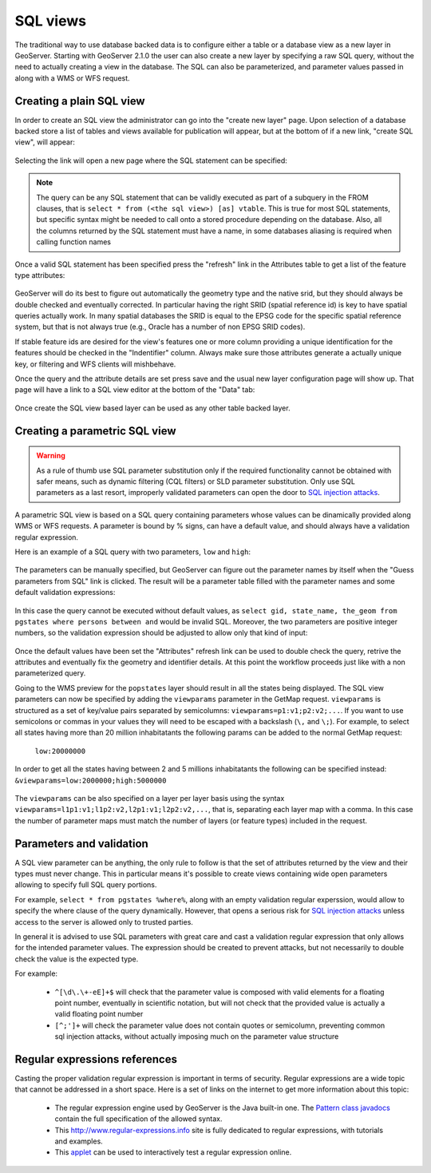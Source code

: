 .. _sql_views:

SQL views
=========

The traditional way to use database backed data is to configure either a table or a database view as a new layer in GeoServer.
Starting with GeoServer 2.1.0 the user can also create a new layer by specifying a raw SQL query, without the need to actually creating a view in the database. The SQL can also be parameterized, and parameter values passed in along with a WMS or WFS request.

Creating a plain SQL view
-------------------------

In order to create an SQL view the administrator can go into the "create new layer" page. Upon selection of a database backed store a list of tables and views available for publication will appear, but at the bottom of if a new link, "create SQL view", will appear:

.. figure:: images/createsqlview.png
   :align: center
   
Selecting the link will open a new page where the SQL statement can be specified:

.. figure:: images/createsql.png
   :align: center
   
.. note::

   The query can be any SQL statement that can be validly executed as part of a subquery in the FROM clauses, that is ``select * from (<the sql view>) [as] vtable``. This is true for most SQL statements, but specific syntax might be needed to call onto a stored procedure depending on the database.
   Also, all the columns returned by the SQL statement must have a name, in some databases aliasing is required when calling function names
   
Once a valid SQL statement has been specified press the "refresh" link in the Attributes table to get a list of the feature type attributes:

.. figure:: images/sqlview-attributes.png
   :align: center

GeoServer will do its best to figure out automatically the geometry type and the native srid, but they should always be double checked and eventually corrected. In particular having the right SRID (spatial reference id) is key to have spatial queries actually work. In many spatial databases the SRID is equal to the EPSG code for the specific spatial reference system, but that is not always true (e.g., Oracle has a number of non EPSG SRID codes).

If stable feature ids are desired for the view's features one or more column providing a unique identification for the features should be checked in the "Indentifier" column. Always make sure those attributes generate a actually unique key, or filtering and WFS clients will mishbehave.

Once the query and the attribute details are set press save and the usual new layer configuration page will show up.
That page will have a link to a SQL view editor at the bottom of the "Data" tab:

.. figure:: images/sqlview-edit.png
   :align: center

Once create the SQL view based layer can be used as any other table backed layer.

Creating a parametric SQL view
------------------------------

.. warning:: As a rule of thumb use SQL parameter substitution only if the required functionality cannot be obtained with safer means, such as dynamic filtering (CQL filters) or SLD parameter substitution. Only use SQL parameters as a last resort, improperly validated parameters can open the door to `SQL injection attacks <http://en.wikipedia.org/wiki/SQL_injection>`_.

A parametric SQL view is based on a SQL query containing parameters whose values can be dinamically provided along WMS or WFS requests.
A parameter is bound by % signs, can have a default value, and should always have a validation regular expression.

Here is an example of a SQL query with two parameters, ``low`` and ``high``:

.. figure:: images/sqlview-parametricsql.png
   :align: center

The parameters can be manually specified, but GeoServer can figure out the parameter names by itself when the "Guess parameters from SQL" link is clicked. The result will be a parameter table filled with the parameter names and some default validation expressions:

.. figure:: images/sqlview-paramdefault.png
   :align: center

In this case the query cannot be executed without default values, as ``select gid, state_name, the_geom from pgstates where persons between and`` would be invalid SQL. Moreover, the two parameters are positive integer numbers, so the validation expression should be adjusted to allow only that kind of input:

.. figure:: images/sqlview-paramcustom.png
   :align: center
   
Once the default values have been set the "Attributes" refresh link can be used to double check the query, retrive the attributes and eventually fix the geometry and identifier details. At this point the workflow proceeds just like with a non parameterized query.

Going to the WMS preview for the ``popstates`` layer should result in all the states being displayed.
The SQL view parameters can now be specified by adding the ``viewparams`` parameter in the GetMap request. ``viewparams`` is structured as a set of key/value pairs separated by semicolumns: ``viewparams=p1:v1;p2:v2;...``.  If you want to use semicolons or commas in your values they will need to be escaped with a backslash (``\,`` and ``\;``).
For example, to select all states having more than 20 million inhabitatants the following params can be added to the normal GetMap request:
 ``low:20000000``

.. figure:: images/sqlview-20millions.png
   :align: center

In order to get all the states having between 2 and 5 millions inhabitatants the following can be specified instead:  ``&viewparams=low:2000000;high:5000000``

.. figure:: images/sqlview-2m-5m.png
   :align: center
   
   
The ``viewparams`` can be also specified on a layer per layer basis using the syntax ``viewparams=l1p1:v1;l1p2:v2,l2p1:v1;l2p2:v2,...``, that is, separating each layer map with a comma. In this case the number of parameter maps must match the number of layers (or feature types) included in the request.

Parameters and validation
-------------------------

A SQL view parameter can be anything, the only rule to follow is that the set of attributes returned by the view and their types must never change.
This in particular means it's possible to create views containing wide open parameters allowing to specify full SQL query portions.

For example, ``select * from pgstates %where%``, along with an empty validation regular experssion, would allow to specify the where clause of the query dynamically.
However, that opens a serious risk for `SQL injection attacks <http://en.wikipedia.org/wiki/SQL_injection>`_ unless access to the server is allowed only to trusted parties.

In general it is advised to use SQL parameters with great care and cast a validation regular expression that only allows for the intended parameter values. The expression should be created to prevent attacks, but not necessarily to double check the value is the expected type.

For example:

  * ``^[\d\.\+-eE]+$`` will check that the parameter value is composed with valid elements for a floating point number, eventually in scientific notation, but will not check that the provided value is actually a valid floating point number
  * ``[^;']+`` will check the parameter value does not contain quotes or semicolumn, preventing common sql injection attacks, without actually imposing much on the parameter value structure

Regular expressions references
------------------------------

Casting the proper validation regular expression is important in terms of security. 
Regular expressions are a wide topic that cannot be addressed in a short space. Here is a set of links on the internet to get more information about this topic:

  * The regular expression engine used by GeoServer is the Java built-in one. The `Pattern class javadocs <http://java.sun.com/javase/6/docs/api/java/util/regex/Pattern.html>`_ contain the full specification of the allowed syntax.
  * This `<http://www.regular-expressions.info>`_ site is fully dedicated to regular expressions, with tutorials and examples.
  * This `applet <http://myregexp.com/>`_ can be used to interactively test a regular expression online.
  